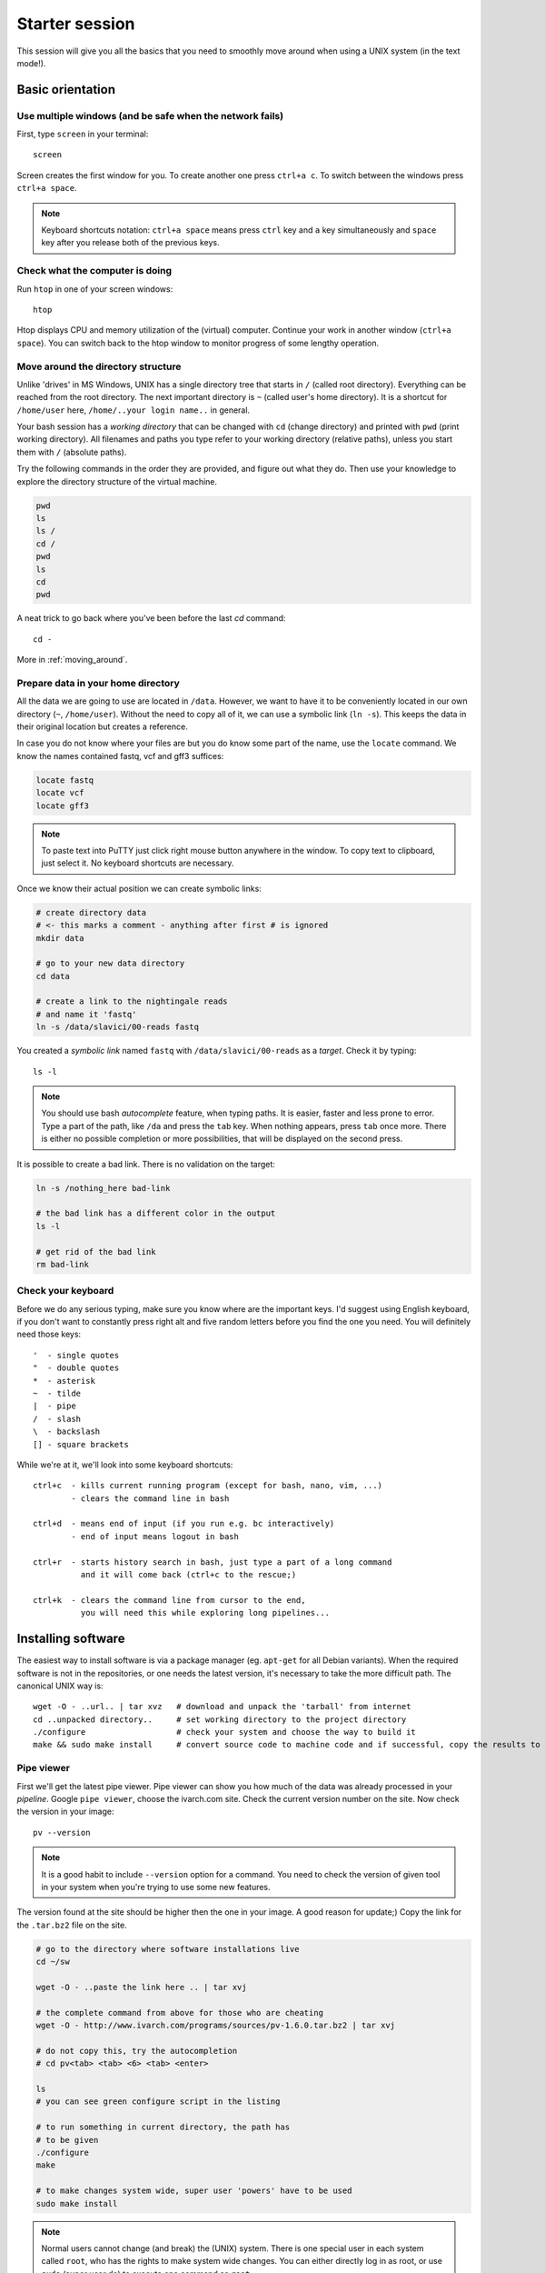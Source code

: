 Starter session
===============

This session will give you all the basics that you need 
to smoothly move around when using a UNIX system (in the text mode!).

Basic orientation
^^^^^^^^^^^^^^^^^

Use multiple windows (and be safe when the network fails)
---------------------------------------------------------

First, type ``screen`` in your terminal::

  screen

Screen creates the first window for you. To create another one press 
``ctrl+a c``. To switch between the windows press ``ctrl+a space``.

.. note:: 

   Keyboard shortcuts notation: ``ctrl+a space`` means press ``ctrl`` key and ``a`` key
   simultaneously and ``space`` key after you release both of the previous keys.

Check what the computer is doing
--------------------------------

Run ``htop`` in one of your screen windows::

  htop

Htop displays CPU and memory utilization of the (virtual) computer. Continue your 
work in another window (``ctrl+a space``). You can switch back to the htop window to
monitor progress of some lengthy operation.

Move around the directory structure
-----------------------------------

Unlike 'drives' in MS Windows, UNIX has a single directory tree 
that starts in ``/`` (called root directory). Everything can be reached from the root directory.
The next important directory is ``~`` (called user's home directory). It is 
a shortcut for ``/home/user`` here, ``/home/..your login name..`` in general.

Your bash session has a `working directory` that can be changed with ``cd`` (change directory) 
and printed with ``pwd`` (print working directory). All filenames and paths you 
type refer to your working directory (relative paths), unless you start them with ``/`` (absolute paths). 

Try the following commands in the order they are provided, and figure out what they do.
Then use your knowledge to explore the directory structure of the virtual machine.

.. code-block:: bash

    pwd
    ls
    ls /
    cd /
    pwd
    ls
    cd
    pwd


A neat trick to go back where you've been before the last `cd` command::

  cd -

More in :ref:`moving_around`.

Prepare data in your home directory
-----------------------------------

All the data we are going to use are located in ``/data``. However, we want to have it 
to be conveniently located in our own directory (``~``, ``/home/user``). Without the need
to copy all of it, we can use a symbolic link (``ln -s``). This keeps the data in their original
location but creates a reference.

In case you do not know where your files are but you do know some part of the name,
use the ``locate`` command. We know the names contained fastq, vcf and gff3 suffices:

.. code-block:: bash

    locate fastq
    locate vcf
    locate gff3

.. note:: 

   To paste text into PuTTY just click right mouse button anywhere in the window.
   To copy text to clipboard, just select it. No keyboard shortcuts are necessary.

Once we know their actual position we can create symbolic links:

.. code-block:: bash

    # create directory data
    # <- this marks a comment - anything after first # is ignored
    mkdir data 
    
    # go to your new data directory
    cd data 
    
    # create a link to the nightingale reads
    # and name it 'fastq'
    ln -s /data/slavici/00-reads fastq


You created a `symbolic link` named ``fastq`` with ``/data/slavici/00-reads`` as a `target`.
Check it by typing::

  ls -l

.. note:: 

   You should use bash `autocomplete` feature, when typing paths. It is easier, faster
   and less prone to error. Type a part of the path, like ``/da`` and press the ``tab``
   key. When nothing appears, press ``tab`` once more. There is either no possible completion
   or more possibilities, that will be displayed on the second press.

It is possible to create a bad link. There is no validation on the target:

.. code-block:: bash

  ln -s /nothing_here bad-link

  # the bad link has a different color in the output
  ls -l

  # get rid of the bad link
  rm bad-link

Check your keyboard
-------------------
Before we do any serious typing, make sure you know where are the important keys.
I'd suggest using English keyboard, if you don't want to constantly press right alt
and five random letters before you find the one you need. 
You will definitely need those keys::

  '  - single quotes
  "  - double quotes
  *  - asterisk
  ~  - tilde
  |  - pipe
  /  - slash
  \  - backslash
  [] - square brackets

While we're at it, we'll look into some keyboard shortcuts::

  ctrl+c  - kills current running program (except for bash, nano, vim, ...)
          - clears the command line in bash

  ctrl+d  - means end of input (if you run e.g. bc interactively)
          - end of input means logout in bash

  ctrl+r  - starts history search in bash, just type a part of a long command 
            and it will come back (ctrl+c to the rescue;)

  ctrl+k  - clears the command line from cursor to the end,
            you will need this while exploring long pipelines...

Installing software
^^^^^^^^^^^^^^^^^^^
The easiest way to install software is via a package manager (eg. ``apt-get`` for all Debian
variants). When the required software is not in the repositories, or one needs the latest
version, it's necessary to take the more difficult path. The canonical UNIX way is::

  wget -O - ..url.. | tar xvz   # download and unpack the 'tarball' from internet
  cd ..unpacked directory..     # set working directory to the project directory
  ./configure                   # check your system and choose the way to build it
  make && sudo make install     # convert source code to machine code and if successful, copy the results to your system

Pipe viewer
-----------
First we'll get the latest pipe viewer. Pipe viewer can show you how
much of the data was already processed in your `pipeline`. Google ``pipe viewer``,
choose the ivarch.com site. Check the current version number on the site. 
Now check the version in your image::

  pv --version

.. note::

   It is a good habit to include ``--version`` option for a command. You need to check 
   the version of given tool in your system when you're trying to use some new features.

The version found at the site should be higher then the one in your image. A good reason for 
update;) Copy the link for the ``.tar.bz2`` file on the site.

.. code-block:: bash

   # go to the directory where software installations live
   cd ~/sw

   wget -O - ..paste the link here .. | tar xvj

   # the complete command from above for those who are cheating
   wget -O - http://www.ivarch.com/programs/sources/pv-1.6.0.tar.bz2 | tar xvj

   # do not copy this, try the autocompletion
   # cd pv<tab> <tab> <6> <tab> <enter>

   ls
   # you can see green configure script in the listing

   # to run something in current directory, the path has
   # to be given
   ./configure
   make

   # to make changes system wide, super user 'powers' have to be used
   sudo make install


.. note:: 

   Normal users cannot change (and break) the (UNIX) system. There is one special 
   user in each system called ``root``, who has the rights to make system wide changes.
   You can either directly log in as root, or use ``sudo`` (super user do) to execute
   one command as ``root``.


   .. image:: _static/sandwich.png
      :align: center

Bedtools
--------
Another common place where you find a lot of software is `GitHub`. We'll install 
``bedtools`` from a GitHub repository:

.. code-block:: bash

  cd ~/sw

  # get the latest bedtools
  git clone https://github.com/arq5x/bedtools2

This creates a `clone` of the online repository in ``bedtools2`` directory.

.. code-block:: bash

   cd bedtools2
   make

The compilation should take a while, so you can flip to your `htop` window with 
``ctrl-a space`` and watch the CPU spin;)


Show me the data!
^^^^^^^^^^^^^^^^^
Until now we were working with files and directories. But the real data is
inside the files. 

Explore FASTQ files
-------------------

The ``less`` tool is used to list through contents of a text file.  We will check some 
of the FASTQ files linked in our ``~/data`` directory.

.. code-block:: bash

   # cd by itself means cd ~ (that is cd /home/user here)
   # this will get you to your home directory, wherever you are
   cd

   # a file can be referenced in various ways
   # option 1: absolute path (<q> to quit the viewer)
   less /home/user/data/fastq/G59B7NP01.fastq

   # option 2: relative path from working directory
   less data/fastq/G59B7NP01.fastq

   # option 3: move 'closer' to the file
   cd data/fastq
   less G59B7NP01.fastq

.. note:: Reminder: you don't have to type the whole file name. Try to use TAB auto-completion!

The data you see looks like mess. One of the reasons is there are long lines, that
get wrapped so you see all the letters. But then you don't see the file structure.
Add the ``-S`` option, and see the four different line types in the FASTQ file::

  less -S G59B7NP01.fastq

The lines are:

  1. sequence name
  2. dna letters
  3. ``+`` sign
  4. encoded quality scores

The options can be given either one by one - which is more legible, or combined. Another interesting
option is ``-N``, showing the line numbers::

  less -S -N G59B7NP01.fastq

  # this is the same as above
  less -SN G59B7NP01.fastq

.. note:: If you forgot to type ``-S`` at the prompt, you can type ``-S`` also while in ``less``. Try it!

UNIX Pipes
----------
For a quick glance over the contents of the file, you can also use the ``head`` command::

  head G59B7NP01.fastq

The problem with the wrapped lines comes back again. ``head`` is not meant to be a file viewer,
so it does not have any text wrapping options. Instead you can combine two tools. ``cut`` allows you 
to choose only a part of each line.

.. code-block:: bash

   # show up to 50 characters from each 
   # of the first 10 lines in the file
   head G59B7NP01.fastq | cut -c -50
 
   # we can get only first four lines
   head -4 G59B7NP01.fastq | cut -c -50

Using the ``|`` (pipe) character you instruct the shell to take the output of the first command
and use it as an input for the second command. You can also use ``less`` as a part of the 
pipeline::

  head -4 G59B7NP01.fastq | less -S

The complement to ``head`` is ``tail``. It displays last lines of the input.
It can be readily combined with ``head`` to show the second sequence in the file.

.. code-block:: bash

    head -8 G59B7NP01.fastq | tail -4 | less -S

    # or the third sequence data ;)
    head -12 G59B7NP01.fastq | tail -4 | less -S

How many reads are there?
-------------------------
We found out that FASTQ files have a particular structure (four lines per read).
To find the total number of reads in our data, we will use another tool, ``wc``
(stands for `word count`, not for a toilet at the end of the pipeline;). ``wc`` 
counts words, lines and characters.

Our data is in three separate files. To merge them on the fly we'll use another tool,
``cat`` (for conCATenate). ``cat`` takes a list of file names and outputs a continuous 
stream of the data that was in the files (there is no way to tell where one file ends
from the stream).

.. code-block:: bash

  ls

  # now double click on each file name in the listing, 
  # and click right mouse button to paste (insert space in between)
  cat G59B7NP01.fastq GS60IET02.RL1.fastq GS60IET02.RL2.fastq | wc -l

The number that appeared is four times the number of sequences (each sequence takes 
four lines). And there is even a built-in calculator in bash::

  echo $(( 788640 / 4 ))

Imagine you've got 40 FASTQ files instead of 3. You don't want to copy and paste all
the names! There is a feature that comes to rescue. It's called `globbing`. It allows 
you to specify more filenames at once by defining some common pattern. All your 
read files have ``.fastq`` extension::

  echo *.fastq

``echo`` is no magic, it outputs whatever you give it (try ``echo ahoj``). The magic
is done by bash - whenever it sees an asterisk (``*``), it tries to expand it by 
matching to the files and directories. ``*.fastq`` means *a file named by any number of 
characters followed by '.fastq'*.

Globbing works even across directories, try::

  cd ..
  echo fastq/*.fastq

Now we can use it in our read counting pipeline to make it shorter and more versatile::

  cd fastq
  cat *.fastq | wc -l

How many bases were sequenced?
------------------------------
``wc`` can count characters (think bases) as well. But to get a reasonable number,
we have to get rid of the other lines that are not bases.

One way to do it is to pick only lines comprising of letters A, C, G, T and N.
There is a ubiquitous mini-language called `regular expressions` that can be used
to define text patterns. `A line comprising only of few possible letters` is 
a text pattern. ``grep`` is the basic tool for using regular expressions::

  cat *.fastq | grep '^[ACGTN]*$' | less -S

Check if the output looks as expected. This is a very common way to work - build a part of 
the pipeline, check the output with ``less`` or ``head`` and fix it or add more commands.

Now a short explanation of the ``^[ACGTN]*$`` pattern (``grep`` works one line a time):

- ``^`` marks beginning of the line - otherwise ``grep`` would search anywhere in the line
- the square brackets (``[]``) are a `character class`, meaning one character of the list, ``[Gg]rep`` 
  matches ``Grep`` and ``grep``
- the ``*`` is a count suffix for the square brackets, saying there should be zero or more of such characters
- ``$`` marks end of the line - that means the whole line has to match the pattern

To count the bases read, we extend our pipeline::

  cat *.fastq | grep '^[ACGTN]*$' | wc -c

The thing is that this count is not correct. ``wc -c`` counts every character,
and the end of each line is marked by a special character written as ``\n`` (n
for newline). To get rid of this character, we can use another tool, ``tr``
(transliterate). ``tr`` can substitute one letter with another  (imagine you
need to lowercase all your data, or mask lowercase bases in your Fasta file).
Additionally ``tr -d`` (delete) can remove characters::

  cat *.fastq | grep '^[ACGTN]*$' | tr -d "\n" | wc -c

.. note::  If you like regular expressions, you can hone your skills at https://regex.alf.nu/.
